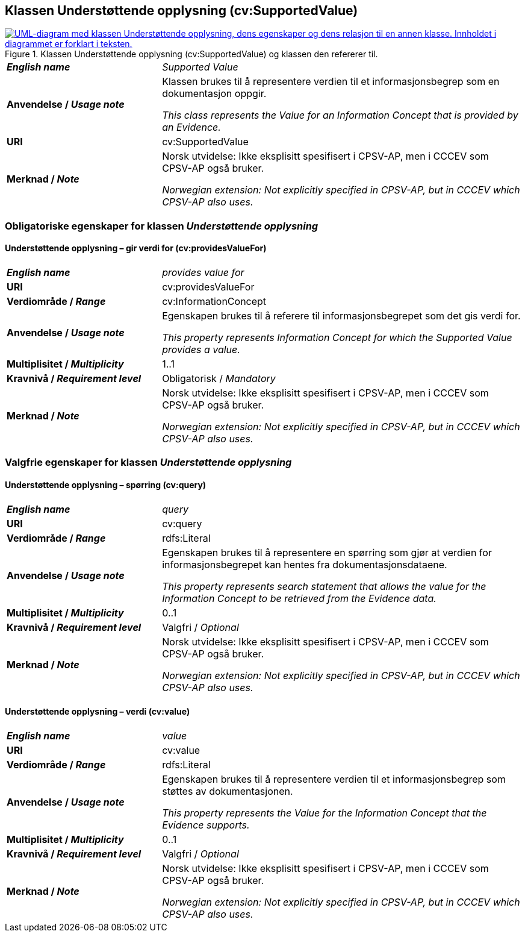 == Klassen Understøttende opplysning (cv:SupportedValue) [[UnderstøttendeOpplysning]]

[[img-KlassenUnderstøttendeOpplysning]]
.Klassen Understøttende opplysning (cv:SupportedValue) og klassen den refererer til.
[link=images/KlassenUnderstøttendeOpplysning.png]
image::images/KlassenUnderstøttendeOpplysning.png[alt="UML-diagram med klassen Understøttende opplysning, dens egenskaper og dens relasjon til en annen klasse. Innholdet i diagrammet er forklart i teksten."]

[cols="30s,70d"]
|===
| _English name_ | _Supported Value_
| Anvendelse / _Usage note_ |  Klassen brukes til å representere verdien til et informasjonsbegrep som en dokumentasjon oppgir.

_This class represents the Value for an Information Concept that is provided by an Evidence._
| URI |  cv:SupportedValue
| Merknad / _Note_ |  Norsk utvidelse: Ikke eksplisitt spesifisert i CPSV-AP, men i CCCEV som CPSV-AP også bruker.

_Norwegian extension: Not explicitly specified in CPSV-AP, but in CCCEV which CPSV-AP also uses._
|===

=== Obligatoriske egenskaper for klassen _Understøttende opplysning_ [[UnderstøttendeOpplysning-obligatoriske-egenskaper]]

==== Understøttende opplysning – gir verdi for (cv:providesValueFor) [[UnderstøttendeOpplysning-gir-verdi-for]]

[cols="30s,70d"]
|===
| _English name_ | _provides value for_
| URI | cv:providesValueFor
| Verdiområde / _Range_ | cv:InformationConcept
| Anvendelse / _Usage note_ | Egenskapen brukes til å referere til informasjonsbegrepet som det gis verdi for.

_This property represents Information Concept for which the Supported Value provides a value._
| Multiplisitet / _Multiplicity_ | 1..1
| Kravnivå / _Requirement level_ | Obligatorisk / _Mandatory_
| Merknad / _Note_ |  Norsk utvidelse: Ikke eksplisitt spesifisert i CPSV-AP, men i CCCEV som CPSV-AP også bruker.

_Norwegian extension: Not explicitly specified in CPSV-AP, but in CCCEV which CPSV-AP also uses._
|===

=== Valgfrie egenskaper for klassen _Understøttende opplysning_ [[UnderstøttendeOpplysning-valgfrie-egenskaper]]


==== Understøttende opplysning – spørring (cv:query) [[UnderstøttendeOpplysning-spørring]]

[cols="30s,70d"]
|===
| _English name_ | _query_
| URI | cv:query
| Verdiområde / _Range_ | rdfs:Literal
| Anvendelse / _Usage note_ | Egenskapen brukes til å representere en spørring  som gjør at verdien for informasjonsbegrepet kan hentes fra dokumentasjonsdataene.

_This property represents search statement that allows the value for the Information Concept to be retrieved from the Evidence data._
| Multiplisitet / _Multiplicity_ |  0..1
| Kravnivå / _Requirement level_ | Valgfri / _Optional_
| Merknad / _Note_ |  Norsk utvidelse: Ikke eksplisitt spesifisert i CPSV-AP, men i CCCEV som CPSV-AP også bruker.

_Norwegian extension: Not explicitly specified in CPSV-AP, but in CCCEV which CPSV-AP also uses._
|===

==== Understøttende opplysning – verdi (cv:value) [[UnderstøttendeOpplysning-verdi]]

[cols="30s,70d"]
|===
| _English name_ | _value_
| URI | cv:value
| Verdiområde / _Range_ | rdfs:Literal
| Anvendelse / _Usage note_ | Egenskapen brukes til å representere verdien til et informasjonsbegrep som støttes av dokumentasjonen.

_This property represents the Value for the Information Concept that the Evidence supports._
| Multiplisitet / _Multiplicity_ |  0..1
| Kravnivå / _Requirement level_ | Valgfri / _Optional_
| Merknad / _Note_ |  Norsk utvidelse: Ikke eksplisitt spesifisert i CPSV-AP, men i CCCEV som CPSV-AP også bruker.

_Norwegian extension: Not explicitly specified in CPSV-AP, but in CCCEV which CPSV-AP also uses._
|===
